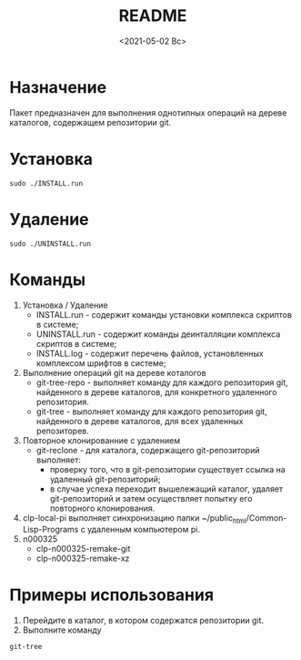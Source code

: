 
#+options: ':nil *:t -:t ::t <:t H:3 \n:nil ^:t arch:headline
#+options: author:t broken-links:nil c:nil creator:nil
#+options: d:(not "LOGBOOK") date:t e:t email:nil f:t inline:t num:t
#+options: p:nil pri:nil prop:nil stat:t tags:t tasks:t tex:t
#+options: timestamp:t title:t toc:t todo:t |:t
#+title: README
#+date: <2021-05-02 Вс>
#+author:
#+email: mnasoft@gmail.com
#+language: en
#+select_tags: export
#+exclude_tags: noexport
#+creator: Emacs 27.2 (Org mode 9.4.4)
#+options: html-link-use-abs-url:nil html-postamble:auto
#+options: html-preamble:t html-scripts:t html-style:t
#+options: html5-fancy:nil tex:t
#+html_doctype: xhtml-strict
#+html_container: div
#+description:
#+keywords:
#+html_link_home:
#+html_link_up:
#+html_mathjax:
#+html_equation_reference_format: \eqref{%s}
#+html_head:
#+html_head_extra:
#+subtitle:
#+infojs_opt:
#+creator: <a href="https://www.gnu.org/software/emacs/">Emacs</a> 27.2 (<a href="https://orgmode.org">Org</a> mode 9.4.4)
#+latex_header:

* Назначение
 Пакет предназначен для выполнения однотипных операций на дереве
 каталогов, содержащем репозитории git.
* Установка
#+begin_src shell
   sudo ./INSTALL.run
#+end_src
* Удаление
#+begin_src shell
   sudo ./UNINSTALL.run 
#+end_src

* Команды
  1. Установка / Удаление
     + INSTALL.run - содержит команды установки комплекса скриптов в
       системе;
     + UNINSTALL.run - содержит команды деинталляции комплекса скриптов в
       системе;
     + INSTALL.log - содержит перечень файлов, установленных
       комплексом шрифтов в системе;
  2. Выполнение операций git на дереве коталогов
     + git-tree-repo - выполняет команду для каждого репозитория git,
       найденного в дереве каталогов, для конкретного удаленного
       репозитория.
     + git-tree - выполняет команду для каждого репозитория git,
       найденного в дереве каталогов, для всех удаленных репозиторев.
  3. Повторное клонированние с удалением
     + git-reclone - для каталога, содержащего git-репозиторий
       выполняет:
       - проверку того, что в git-репозитории существует ссылка на
         удаленный git-репозиторий;
       - в случае успеха переходит вышележащий каталог, удаляет
         git-репозиторий и затем осуществляет попытку его повторного
         клонирования.

  4. clp-local-pi выполняет синхронизацию папки
     ~/public_html/Common-Lisp-Programs с удаленным компьютером pi.
  5. n000325
     + clp-n000325-remake-git
     + clp-n000325-remake-xz
* Примеры использования
1. Перейдите в каталог, в котором содержатся репозитории git.
2. Выполните команду
#+begin_src shell
 git-tree
#+end_src
